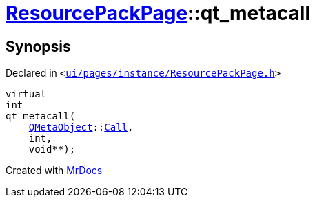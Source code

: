 [#ResourcePackPage-qt_metacall]
= xref:ResourcePackPage.adoc[ResourcePackPage]::qt&lowbar;metacall
:relfileprefix: ../
:mrdocs:


== Synopsis

Declared in `&lt;https://github.com/PrismLauncher/PrismLauncher/blob/develop/launcher/ui/pages/instance/ResourcePackPage.h#L46[ui&sol;pages&sol;instance&sol;ResourcePackPage&period;h]&gt;`

[source,cpp,subs="verbatim,replacements,macros,-callouts"]
----
virtual
int
qt&lowbar;metacall(
    xref:QMetaObject.adoc[QMetaObject]::xref:QMetaObject/Call.adoc[Call],
    int,
    void**);
----



[.small]#Created with https://www.mrdocs.com[MrDocs]#
